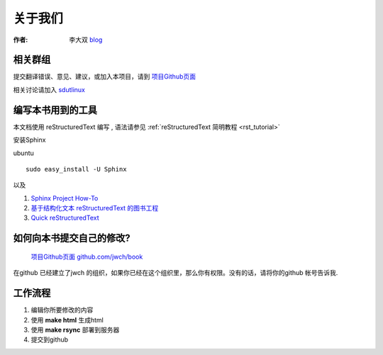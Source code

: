=====================================================================
关于我们
=====================================================================

:作者: 李大双 `blog <http://li.dashuang.name>`_


相关群组
~~~~~~~~~~~~~~~~~~~~~~~~~~~~~~~~~~~~~~~~~~~~~~~~


提交翻译错误、意见、建议，或加入本项目，请到 `项目Github页面 <https://github.com/jwch/book>`_

相关讨论请加入 `sdutlinux <http://sdutlinux.org>`_


编写本书用到的工具
~~~~~~~~~~~~~~~~~~~~~~~~~~~~~~~~~~~~~~~~~~~~~~~~
本文档使用 reStructuredText 编写 , 语法请参见 :ref:`reStructuredText 简明教程 <rst_tutorial>`

安装Sphinx

ubuntu :: 

    sudo easy_install -U Sphinx  

以及

#. `Sphinx Project How-To <http://code.google.com/p/pymotwcn/wiki/SphinxprojectHowto>`_

#. `基于结构化文本 reStructuredText 的图书工程 <http://readthedocs.org/docs/taoc-zh/en/latest/README.html>`_

#. `Quick reStructuredText <http://docutils.sourceforge.net/docs/user/rst/quickref.html>`_


如何向本书提交自己的修改?
~~~~~~~~~~~~~~~~~~~~~~~~~~~~~~~~~~~~~~~~~~~~~~~~
 `项目Github页面 github.com/jwch/book <https://github.com/jwch/book>`_

在github 已经建立了jwch 的组织，如果你已经在这个组织里，那么你有权限。没有的话，请将你的github 帐号告诉我.

工作流程
~~~~~~~~~~~~~~~~~~~~~~~~~~~~~~~

1. 编辑你所要修改的内容
2. 使用 **make html** 生成html
3. 使用 **make rsync** 部署到服务器
4. 提交到github

